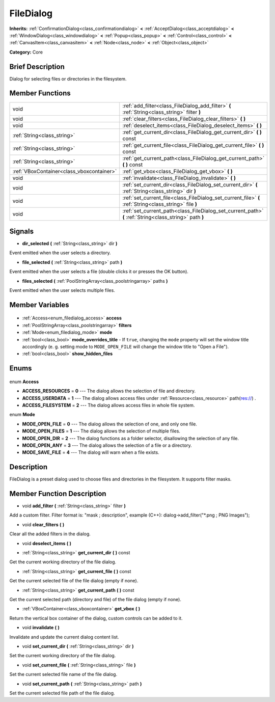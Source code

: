 .. Generated automatically by doc/tools/makerst.py in Godot's source tree.
.. DO NOT EDIT THIS FILE, but the FileDialog.xml source instead.
.. The source is found in doc/classes or modules/<name>/doc_classes.

.. _class_FileDialog:

FileDialog
==========

**Inherits:** :ref:`ConfirmationDialog<class_confirmationdialog>` **<** :ref:`AcceptDialog<class_acceptdialog>` **<** :ref:`WindowDialog<class_windowdialog>` **<** :ref:`Popup<class_popup>` **<** :ref:`Control<class_control>` **<** :ref:`CanvasItem<class_canvasitem>` **<** :ref:`Node<class_node>` **<** :ref:`Object<class_object>`

**Category:** Core

Brief Description
-----------------

Dialog for selecting files or directories in the filesystem.

Member Functions
----------------

+--------------------------------------------+---------------------------------------------------------------------------------------------------------+
| void                                       | :ref:`add_filter<class_FileDialog_add_filter>` **(** :ref:`String<class_string>` filter **)**           |
+--------------------------------------------+---------------------------------------------------------------------------------------------------------+
| void                                       | :ref:`clear_filters<class_FileDialog_clear_filters>` **(** **)**                                        |
+--------------------------------------------+---------------------------------------------------------------------------------------------------------+
| void                                       | :ref:`deselect_items<class_FileDialog_deselect_items>` **(** **)**                                      |
+--------------------------------------------+---------------------------------------------------------------------------------------------------------+
| :ref:`String<class_string>`                | :ref:`get_current_dir<class_FileDialog_get_current_dir>` **(** **)** const                              |
+--------------------------------------------+---------------------------------------------------------------------------------------------------------+
| :ref:`String<class_string>`                | :ref:`get_current_file<class_FileDialog_get_current_file>` **(** **)** const                            |
+--------------------------------------------+---------------------------------------------------------------------------------------------------------+
| :ref:`String<class_string>`                | :ref:`get_current_path<class_FileDialog_get_current_path>` **(** **)** const                            |
+--------------------------------------------+---------------------------------------------------------------------------------------------------------+
| :ref:`VBoxContainer<class_vboxcontainer>`  | :ref:`get_vbox<class_FileDialog_get_vbox>` **(** **)**                                                  |
+--------------------------------------------+---------------------------------------------------------------------------------------------------------+
| void                                       | :ref:`invalidate<class_FileDialog_invalidate>` **(** **)**                                              |
+--------------------------------------------+---------------------------------------------------------------------------------------------------------+
| void                                       | :ref:`set_current_dir<class_FileDialog_set_current_dir>` **(** :ref:`String<class_string>` dir **)**    |
+--------------------------------------------+---------------------------------------------------------------------------------------------------------+
| void                                       | :ref:`set_current_file<class_FileDialog_set_current_file>` **(** :ref:`String<class_string>` file **)** |
+--------------------------------------------+---------------------------------------------------------------------------------------------------------+
| void                                       | :ref:`set_current_path<class_FileDialog_set_current_path>` **(** :ref:`String<class_string>` path **)** |
+--------------------------------------------+---------------------------------------------------------------------------------------------------------+

Signals
-------

.. _class_FileDialog_dir_selected:

- **dir_selected** **(** :ref:`String<class_string>` dir **)**

Event emitted when the user selects a directory.

.. _class_FileDialog_file_selected:

- **file_selected** **(** :ref:`String<class_string>` path **)**

Event emitted when the user selects a file (double clicks it or presses the OK button).

.. _class_FileDialog_files_selected:

- **files_selected** **(** :ref:`PoolStringArray<class_poolstringarray>` paths **)**

Event emitted when the user selects multiple files.


Member Variables
----------------

  .. _class_FileDialog_access:

- :ref:`Access<enum_filedialog_access>` **access**

  .. _class_FileDialog_filters:

- :ref:`PoolStringArray<class_poolstringarray>` **filters**

  .. _class_FileDialog_mode:

- :ref:`Mode<enum_filedialog_mode>` **mode**

  .. _class_FileDialog_mode_overrides_title:

- :ref:`bool<class_bool>` **mode_overrides_title** - If ``true``, changing the ``mode`` property will set the window title accordingly (e. g. setting mode to ``MODE_OPEN_FILE`` will change the window title to "Open a File").

  .. _class_FileDialog_show_hidden_files:

- :ref:`bool<class_bool>` **show_hidden_files**


Enums
-----

  .. _enum_FileDialog_Access:

enum **Access**

- **ACCESS_RESOURCES** = **0** --- The dialog allows the selection of file and directory.
- **ACCESS_USERDATA** = **1** --- The dialog allows access files under :ref:`Resource<class_resource>` path(res://) .
- **ACCESS_FILESYSTEM** = **2** --- The dialog allows access files in whole file system.

  .. _enum_FileDialog_Mode:

enum **Mode**

- **MODE_OPEN_FILE** = **0** --- The dialog allows the selection of one, and only one file.
- **MODE_OPEN_FILES** = **1** --- The dialog allows the selection of multiple files.
- **MODE_OPEN_DIR** = **2** --- The dialog functions as a folder selector, disallowing the selection of any file.
- **MODE_OPEN_ANY** = **3** --- The dialog allows the selection of a file or a directory.
- **MODE_SAVE_FILE** = **4** --- The dialog will warn when a file exists.


Description
-----------

FileDialog is a preset dialog used to choose files and directories in the filesystem. It supports filter masks.

Member Function Description
---------------------------

.. _class_FileDialog_add_filter:

- void **add_filter** **(** :ref:`String<class_string>` filter **)**

Add a custom filter. Filter format is: "mask ; description", example (C++): dialog->add_filter("\*.png ; PNG Images");

.. _class_FileDialog_clear_filters:

- void **clear_filters** **(** **)**

Clear all the added filters in the dialog.

.. _class_FileDialog_deselect_items:

- void **deselect_items** **(** **)**

.. _class_FileDialog_get_current_dir:

- :ref:`String<class_string>` **get_current_dir** **(** **)** const

Get the current working directory of the file dialog.

.. _class_FileDialog_get_current_file:

- :ref:`String<class_string>` **get_current_file** **(** **)** const

Get the current selected file of the file dialog (empty if none).

.. _class_FileDialog_get_current_path:

- :ref:`String<class_string>` **get_current_path** **(** **)** const

Get the current selected path (directory and file) of the file dialog (empty if none).

.. _class_FileDialog_get_vbox:

- :ref:`VBoxContainer<class_vboxcontainer>` **get_vbox** **(** **)**

Return the vertical box container of the dialog, custom controls can be added to it.

.. _class_FileDialog_invalidate:

- void **invalidate** **(** **)**

Invalidate and update the current dialog content list.

.. _class_FileDialog_set_current_dir:

- void **set_current_dir** **(** :ref:`String<class_string>` dir **)**

Set the current working directory of the file dialog.

.. _class_FileDialog_set_current_file:

- void **set_current_file** **(** :ref:`String<class_string>` file **)**

Set the current selected file name of the file dialog.

.. _class_FileDialog_set_current_path:

- void **set_current_path** **(** :ref:`String<class_string>` path **)**

Set the current selected file path of the file dialog.


